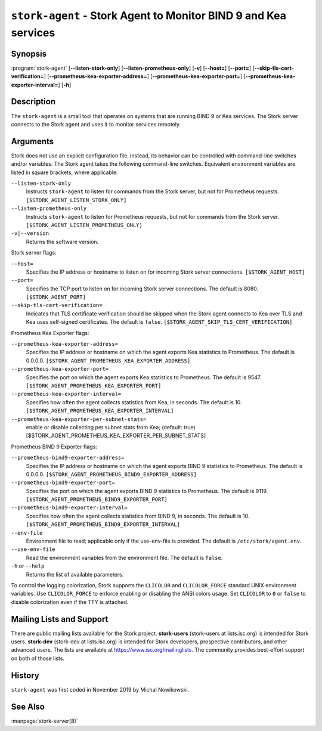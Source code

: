 ..
   Copyright (C) 2019-2022 Internet Systems Consortium, Inc. ("ISC")

   This Source Code Form is subject to the terms of the Mozilla Public
   License, v. 2.0. If a copy of the MPL was not distributed with this
   file, You can obtain one at http://mozilla.org/MPL/2.0/.

   See the COPYRIGHT file distributed with this work for additional
   information regarding copyright ownership.

.. _man-stork-agent:

``stork-agent`` - Stork Agent to Monitor BIND 9 and Kea services
----------------------------------------------------------------

Synopsis
~~~~~~~~

:program:`stork-agent` [**--listen-stork-only**] [**--listen-prometheus-only**] [**-v**] [**--host=**] [**--port=**] [**--skip-tls-cert-verification=**] [**--prometheus-kea-exporter-address=**] [**--prometheus-kea-exporter-port=**] [**--prometheus-kea-exporter-interval=**] [**-h**]

Description
~~~~~~~~~~~

The ``stork-agent`` is a small tool that operates on systems
that are running BIND 9 or Kea services. The Stork server connects to
the Stork agent and uses it to monitor services remotely.

Arguments
~~~~~~~~~

Stork does not use an explicit configuration file. Instead, its behavior can be controlled with
command-line switches and/or variables. The Stork agent takes the following command-line switches.
Equivalent environment variables are listed in square brackets, where applicable.

``--listen-stork-only``
   Instructs ``stork-agent`` to listen for commands from the Stork server, but not for Prometheus requests. ``[$STORK_AGENT_LISTEN_STORK_ONLY]``

``--listen-prometheus-only``
   Instructs ``stork-agent`` to listen for Prometheus requests, but not for commands from the Stork server. ``[$STORK_AGENT_LISTEN_PROMETHEUS_ONLY]``

``-v|--version``
   Returns the software version.

Stork server flags:

``--host=``
   Specifies the IP address or hostname to listen on for incoming Stork server connections. ``[$STORK_AGENT_HOST]``

``--port=``
   Specifies the TCP port to listen on for incoming Stork server connections. The default is 8080. ``[$STORK_AGENT_PORT]``

``--skip-tls-cert-verification=``
   Indicates that TLS certificate verification should be skipped when the Stork agent connects to Kea over TLS and Kea uses self-signed certificates. The default is ``false``. ``[$STORK_AGENT_SKIP_TLS_CERT_VERIFICATION]``

Prometheus Kea Exporter flags:

``--prometheus-kea-exporter-address=``
   Specifies the IP address or hostname on which the agent exports Kea statistics to Prometheus. The default is 0.0.0.0. ``[$STORK_AGENT_PROMETHEUS_KEA_EXPORTER_ADDRESS]``

``--prometheus-kea-exporter-port=``
   Specifies the port on which the agent exports Kea statistics to Prometheus. The default is 9547. ``[$STORK_AGENT_PROMETHEUS_KEA_EXPORTER_PORT]``

``--prometheus-kea-exporter-interval=``
   Specifies how often the agent collects statistics from Kea, in seconds. The default is 10. ``[$STORK_AGENT_PROMETHEUS_KEA_EXPORTER_INTERVAL]``

``--prometheus-kea-exporter-per-subnet-stats=``
  enable or disable collecting per subnet stats from Kea; (default: true)
  [$STORK_AGENT_PROMETHEUS_KEA_EXPORTER_PER_SUBNET_STATS]

Prometheus BIND 9 Exporter flags:

``--prometheus-bind9-exporter-address=``
   Specifies the IP address or hostname on which the agent exports BIND 9 statistics to Prometheus. The default is 0.0.0.0. ``[$STORK_AGENT_PROMETHEUS_BIND9_EXPORTER_ADDRESS]``

``--prometheus-bind9-exporter-port=``
   Specifies the port on which the agent exports BIND 9 statistics to Prometheus. The default is 9119. ``[$STORK_AGENT_PROMETHEUS_BIND9_EXPORTER_PORT]``

``--prometheus-bind9-exporter-interval=``
   Specifies how often the agent collects statistics from BIND 9, in seconds. The default is 10. ``[$STORK_AGENT_PROMETHEUS_BIND9_EXPORTER_INTERVAL]``

``--env-file``
   Environment file to read; applicable only if the use-env-file is provided. The default is ``/etc/stork/agent.env``.

``--use-env-file``
   Read the environment variables from the environment file. The default is ``false``.

``-h`` or ``--help``
   Returns the list of available parameters.

To control the logging colorization, Stork supports the ``CLICOLOR`` and
``CLICOLOR_FORCE`` standard UNIX environment variables. Use ``CLICOLOR_FORCE`` to
enforce enabling or disabling the ANSI colors usage. Set ``CLICOLOR`` to ``0`` or
``false`` to disable colorization even if the TTY is attached.

Mailing Lists and Support
~~~~~~~~~~~~~~~~~~~~~~~~~

There are public mailing lists available for the Stork project. **stork-users**
(stork-users at lists.isc.org) is intended for Stork users. **stork-dev**
(stork-dev at lists.isc.org) is intended for Stork developers, prospective
contributors, and other advanced users. The lists are available at
https://www.isc.org/mailinglists. The community provides best-effort support
on both of those lists.

History
~~~~~~~

``stork-agent`` was first coded in November 2019 by Michal Nowikowski.

See Also
~~~~~~~~

:manpage:`stork-server(8)`
